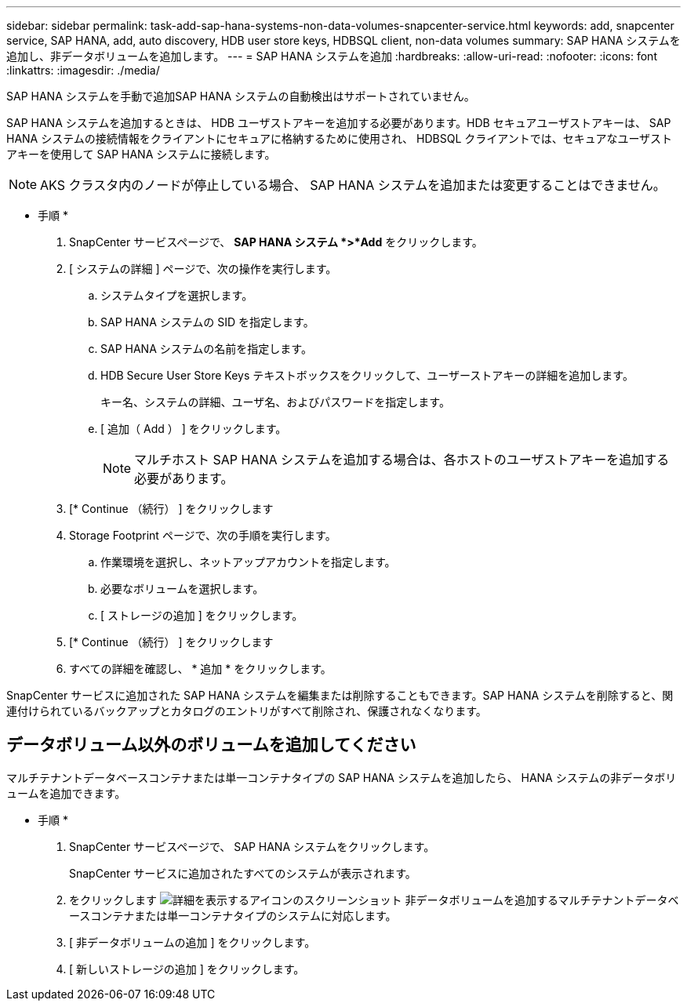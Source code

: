 ---
sidebar: sidebar 
permalink: task-add-sap-hana-systems-non-data-volumes-snapcenter-service.html 
keywords: add, snapcenter service, SAP HANA, add, auto discovery, HDB user store keys, HDBSQL client, non-data volumes 
summary: SAP HANA システムを追加し、非データボリュームを追加します。 
---
= SAP HANA システムを追加
:hardbreaks:
:allow-uri-read: 
:nofooter: 
:icons: font
:linkattrs: 
:imagesdir: ./media/


[role="lead"]
SAP HANA システムを手動で追加SAP HANA システムの自動検出はサポートされていません。

SAP HANA システムを追加するときは、 HDB ユーザストアキーを追加する必要があります。HDB セキュアユーザストアキーは、 SAP HANA システムの接続情報をクライアントにセキュアに格納するために使用され、 HDBSQL クライアントでは、セキュアなユーザストアキーを使用して SAP HANA システムに接続します。


NOTE: AKS クラスタ内のノードが停止している場合、 SAP HANA システムを追加または変更することはできません。

* 手順 *

. SnapCenter サービスページで、 *SAP HANA システム *>*Add* をクリックします。
. [ システムの詳細 ] ページで、次の操作を実行します。
+
.. システムタイプを選択します。
.. SAP HANA システムの SID を指定します。
.. SAP HANA システムの名前を指定します。
.. HDB Secure User Store Keys テキストボックスをクリックして、ユーザーストアキーの詳細を追加します。
+
キー名、システムの詳細、ユーザ名、およびパスワードを指定します。

.. [ 追加（ Add ） ] をクリックします。
+

NOTE: マルチホスト SAP HANA システムを追加する場合は、各ホストのユーザストアキーを追加する必要があります。



. [* Continue （続行） ] をクリックします
. Storage Footprint ページで、次の手順を実行します。
+
.. 作業環境を選択し、ネットアップアカウントを指定します。
.. 必要なボリュームを選択します。
.. [ ストレージの追加 ] をクリックします。


. [* Continue （続行） ] をクリックします
. すべての詳細を確認し、 * 追加 * をクリックします。


SnapCenter サービスに追加された SAP HANA システムを編集または削除することもできます。SAP HANA システムを削除すると、関連付けられているバックアップとカタログのエントリがすべて削除され、保護されなくなります。



== データボリューム以外のボリュームを追加してください

マルチテナントデータベースコンテナまたは単一コンテナタイプの SAP HANA システムを追加したら、 HANA システムの非データボリュームを追加できます。

* 手順 *

. SnapCenter サービスページで、 SAP HANA システムをクリックします。
+
SnapCenter サービスに追加されたすべてのシステムが表示されます。

. をクリックします image:screenshot-anf-view-system.png["詳細を表示するアイコンのスクリーンショット"] 非データボリュームを追加するマルチテナントデータベースコンテナまたは単一コンテナタイプのシステムに対応します。
. [ 非データボリュームの追加 ] をクリックします。
. [ 新しいストレージの追加 ] をクリックします。

